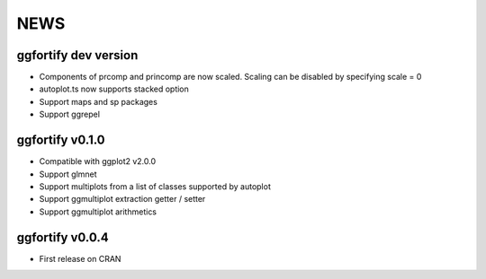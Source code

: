 NEWS
=====================

ggfortify dev version
---------------------

- Components of prcomp and princomp are now scaled. Scaling can be disabled by
  specifying scale = 0
- autoplot.ts now supports stacked option
- Support maps and sp packages
- Support ggrepel

ggfortify v0.1.0
----------------

- Compatible with ggplot2 v2.0.0
- Support glmnet
- Support multiplots from a list of classes supported by autoplot
- Support ggmultiplot extraction getter / setter
- Support ggmultiplot arithmetics

ggfortify v0.0.4
----------------

- First release on CRAN


